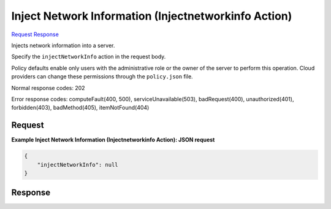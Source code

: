 
Inject Network Information (Injectnetworkinfo Action)
=====================================================

`Request <POST_inject_network_information_(injectnetworkinfo_action)_v2.1_tenant_id_servers_server_id_action.rst#request>`__
`Response <POST_inject_network_information_(injectnetworkinfo_action)_v2.1_tenant_id_servers_server_id_action.rst#response>`__

.. rest_method:: POST /v2.1/{tenant_id}/servers/{server_id}/action

Injects network information into a server.

Specify the ``injectNetworkInfo`` action in the request body.

Policy defaults enable only users with the administrative role or the owner of the server to perform this operation. Cloud providers can change these permissions through the ``policy.json`` file.



Normal response codes: 202

Error response codes: computeFault(400, 500), serviceUnavailable(503), badRequest(400),
unauthorized(401), forbidden(403), badMethod(405), itemNotFound(404)

Request
^^^^^^^




.. rest_parameters:: injectNetworkInformation(InjectnetworkinfoAction).yaml

	- injectNetworkInfo: injectNetworkInfo




**Example Inject Network Information (Injectnetworkinfo Action): JSON request**


.. code::

    {
        "injectNetworkInfo": null
    }
    


Response
^^^^^^^^




